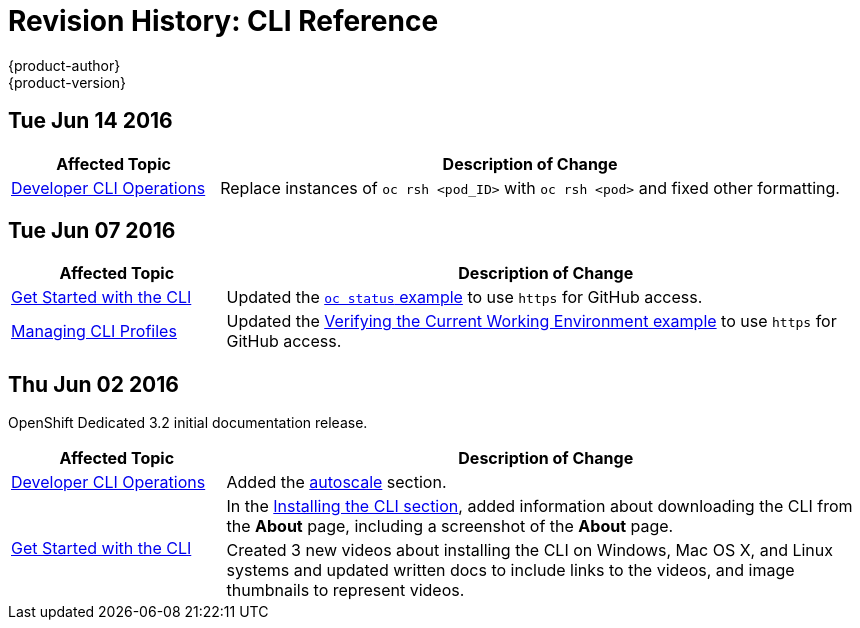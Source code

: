 = Revision History: CLI Reference
{product-author}
{product-version}
:data-uri:
:icons:
:experimental:

// do-release: revhist-tables
== Tue Jun 14 2016

// tag::cli_reference_tue_jun_14_2016[]
[cols="1,3",options="header"]
|===

|Affected Topic |Description of Change
//Tue Jun 14 2016

|link:../cli_reference/basic_cli_operations.html[Developer CLI Operations]
|Replace instances of `oc rsh <pod_ID>` with `oc rsh <pod>` and fixed other formatting.

|===

// end::cli_reference_tue_jun_14_2016[]

== Tue Jun 07 2016

// tag::cli_reference_tue_jun_07_2016[]
[cols="1,3",options="header"]
|===

|Affected Topic |Description of Change
//Tue Jun 07 2016
|link:../cli_reference/get_started_cli.html[Get Started with the CLI]
|Updated the link:../cli_reference/get_started_cli.html#projects[`oc status` example] to use `https` for GitHub access.

|link:../cli_reference/manage_cli_profiles.html[Managing CLI Profiles]
|Updated the link:../cli_reference/manage_cli_profiles.html#switching-between-cli-profiles[Verifying the Current Working Environment example] to use `https` for GitHub access.
|===

// end::cli_reference_tue_jun_07_2016[]

== Thu Jun 02 2016

OpenShift Dedicated 3.2 initial documentation release.

// tag::cli_reference_thu_jun_02_2016[]
[cols="1,3",options="header"]
|===

|Affected Topic |Description of Change
//Thu Jun 02 2016
|link:../cli_reference/basic_cli_operations.html[Developer CLI Operations]
|Added the link:../cli_reference/basic_cli_operations.html#autoscale[autoscale] section.

.2+|link:../cli_reference/get_started_cli.html[Get Started with the CLI]
|In the link:../cli_reference/get_started_cli.html#installing-the-cli[Installing the CLI section], added information about downloading the CLI from the *About* page, including a screenshot of the *About* page.
|Created 3 new videos about installing the CLI on Windows, Mac OS X, and Linux systems and updated written docs to include links to the videos, and image thumbnails to represent videos.

|===

// end::cli_reference_thu_jun_02_2016[]
